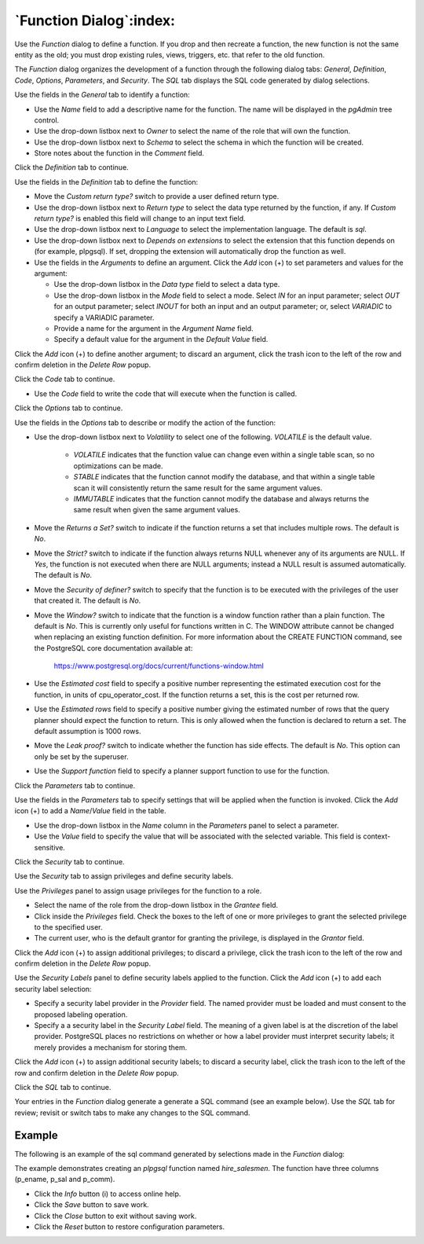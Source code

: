 .. _function_dialog:

************************
`Function Dialog`:index:
************************

Use the *Function* dialog to define a function.  If you drop and then recreate
a function, the new function is not the same entity as the old; you must drop
existing rules, views, triggers, etc. that refer to the old function.

The *Function* dialog organizes the development of a function through the
following dialog tabs: *General*, *Definition*, *Code*, *Options*,
*Parameters*, and *Security*. The *SQL* tab displays the SQL code generated by
dialog selections.

.. image:: images/function_general.png
    :alt: Function dialog general tab
    :align: center

Use the fields in the *General* tab to identify a function:

* Use the *Name* field to add a descriptive name for the function. The name will
  be displayed in the *pgAdmin* tree control.
* Use the drop-down listbox next to *Owner* to select the name of the role that
  will own the function.
* Use the drop-down listbox next to *Schema* to select the schema in which the
  function will be created.
* Store notes about the function in the *Comment* field.

Click the *Definition* tab to continue.

.. image:: images/function_definition.png
    :alt: Function dialog definition tab
    :align: center

Use the fields in the *Definition* tab to define the function:

* Move the *Custom return type?* switch to provide a user defined return type.
* Use the drop-down listbox next to *Return type* to select the data type
  returned by the function, if any. If *Custom return type?* is enabled this field
  will change to an input text field.
* Use the drop-down listbox next to *Language* to select the implementation
  language. The default is *sql*.
* Use the drop-down listbox next to *Depends on extensions* to select the extension that this function
  depends on (for example, plpgsql). If set, dropping the extension will automatically drop the
  function as well.
* Use the fields in the *Arguments* to define an argument. Click the *Add*
  icon (+) to set parameters and values for the argument:

  * Use the drop-down listbox in the *Data type* field to select a data type.
  * Use the drop-down listbox in the *Mode* field to select a mode. Select *IN*
    for an input parameter; select *OUT* for an output parameter; select *INOUT*
    for both an input and an output parameter; or, select *VARIADIC* to specify a
    VARIADIC parameter.
  * Provide a name for the argument in the *Argument Name* field.
  * Specify a default value for the argument in the *Default Value* field.

Click the *Add* icon (+) to define another argument; to discard an argument,
click the trash icon to the left of the row and confirm deletion in the *Delete
Row* popup.

Click the *Code* tab to continue.

.. image:: images/function_code.png
    :alt: Function dialog code tab
    :align: center

* Use the *Code* field to write the code that will execute when the function
  is called.

Click the *Options* tab to continue.

.. image:: images/function_options.png
    :alt: Function dialog options tab
    :align: center

Use the fields in the *Options* tab to describe or modify the action of the
function:

* Use the drop-down listbox next to *Volatility* to select one of the following.
  *VOLATILE* is the default value.

    * *VOLATILE* indicates that the function value can change even within a
      single table scan, so no optimizations can be made.
    * *STABLE* indicates that the function cannot modify the database, and that
      within a single table scan it will consistently return the same result for
      the same argument values.
    * *IMMUTABLE* indicates that the function cannot modify the database and
      always returns the same result when given the same argument values.

* Move the *Returns a Set?* switch to indicate if the function returns a set
  that includes multiple rows. The default is *No*.
* Move the *Strict?* switch to indicate if the function always returns NULL
  whenever any of its arguments are NULL. If *Yes*, the function is not executed
  when there are NULL arguments; instead a NULL result is assumed
  automatically. The default is *No*.
* Move the *Security of definer?* switch to specify that the function is to be
  executed with the privileges of the user that created it. The default is *No*.
* Move the *Window?* switch to indicate that the function is a window function
  rather than a plain function. The default is *No*. This is currently only
  useful for functions written in C. The WINDOW attribute cannot be changed when
  replacing an existing function definition. For more information about the
  CREATE FUNCTION command, see the PostgreSQL core documentation available at:

   https://www.postgresql.org/docs/current/functions-window.html

* Use the *Estimated cost* field to specify a positive number representing the
  estimated execution cost for the function, in units of cpu_operator_cost. If
  the function returns a set, this is the cost per returned row.
* Use the *Estimated rows* field to specify a positive number giving the
  estimated number of rows that the query planner should expect the function to
  return. This is only allowed when the function is declared to return a set.
  The default assumption is 1000 rows.
* Move the *Leak proof?* switch to indicate whether the function has side
  effects. The default is *No*. This option can only be set by the superuser.
* Use the *Support function* field to specify a planner support function to
  use for the function.

Click the *Parameters* tab to continue.

.. image:: images/function_parameters.png
    :alt: Function dialog parameters tab
    :align: center

Use the fields in the *Parameters* tab to specify settings that will be applied
when the function is invoked. Click the *Add* icon (+) to add a *Name*/*Value*
field in the table.

* Use the drop-down listbox in the *Name* column in the *Parameters* panel to
  select a parameter.
* Use the *Value* field to specify the value that will be associated with the
  selected variable. This field is context-sensitive.

Click the *Security* tab to continue.

.. image:: images/function_security.png
    :alt: Function dialog security tab
    :align: center

Use the *Security* tab to assign privileges and define security labels.

Use the *Privileges* panel to assign usage privileges for the function to a
role.

* Select the name of the role from the drop-down listbox in the *Grantee* field.
* Click inside the *Privileges* field. Check the boxes to the left of one or
  more privileges to grant the selected privilege to the specified user.
* The current user, who is the default grantor for granting the privilege, is displayed in the *Grantor* field.

Click the *Add* icon (+) to assign additional privileges; to discard a
privilege, click the trash icon to the left of the row and confirm deletion in
the *Delete Row* popup.

Use the *Security Labels* panel to define security labels applied to the
function. Click the *Add* icon (+) to add each security label selection:

* Specify a security label provider in the *Provider* field. The named provider
  must be loaded and must consent to the proposed labeling operation.
* Specify a a security label in the *Security Label* field. The meaning of a
  given label is at the discretion of the label provider. PostgreSQL places no
  restrictions on whether or how a label provider must interpret security
  labels; it merely provides a mechanism for storing them.

Click the *Add* icon (+) to assign additional security labels; to discard a
security label, click the trash icon to the left of the row and confirm deletion
in the *Delete Row* popup.

Click the *SQL* tab to continue.

Your entries in the *Function* dialog generate a generate a SQL command (see an
example below). Use the *SQL* tab for review; revisit or switch tabs to make any
changes to the SQL command.

Example
*******

The following is an example of the sql command generated by selections made in
the *Function* dialog:

.. image:: images/function_sql.png
    :alt: Function dialog sql tab
    :align: center

The example demonstrates creating an *plpgsql* function named *hire_salesmen*. The
function have three columns (p_ename, p_sal and p_comm).

* Click the *Info* button (i) to access online help.
* Click the *Save* button to save work.
* Click the *Close* button to exit without saving work.
* Click the *Reset* button to restore configuration parameters.
